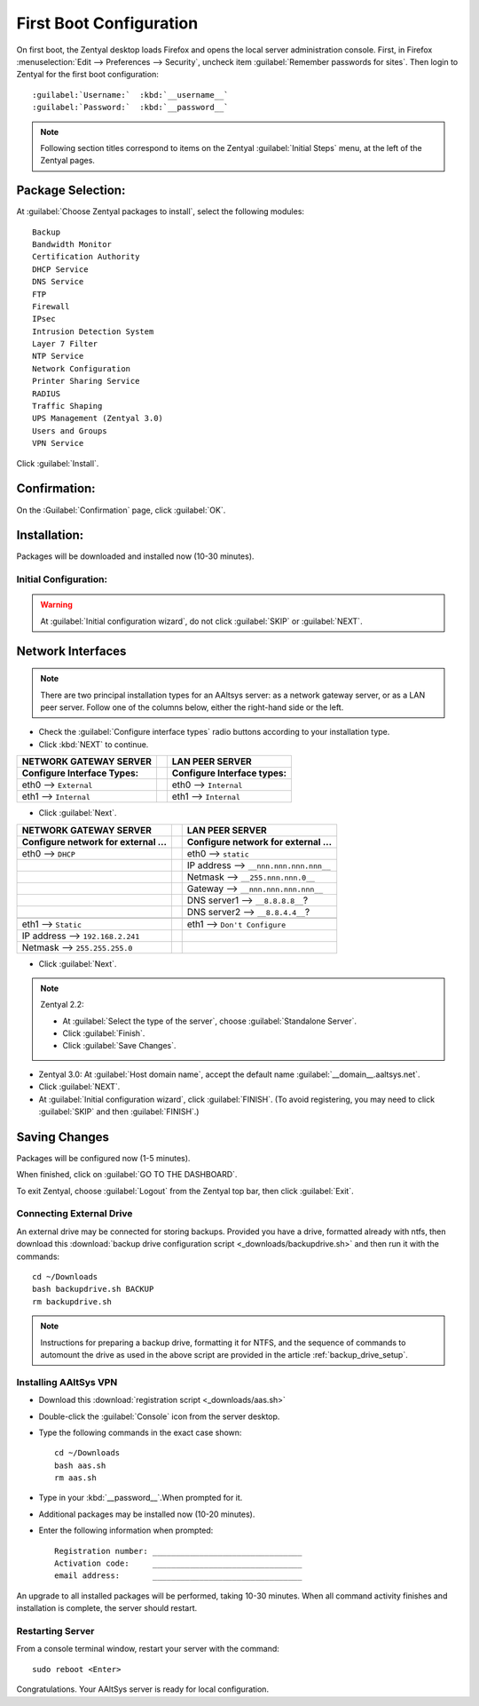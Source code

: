 .. _firstboot:

#############################
First Boot Configuration
#############################

On first boot, the Zentyal desktop loads Firefox and opens the local server 
administration console. First, in Firefox 
:menuselection:`Edit --> Preferences --> Security`, uncheck item 
:guilabel:`Remember passwords for sites`. Then login to Zentyal for the first 
boot configuration::

   :guilabel:`Username:`  :kbd:`__username__`
   :guilabel:`Password:`  :kbd:`__password__`

.. NOTE:: Following section titles correspond to items on the Zentyal 
   :guilabel:`Initial Steps` menu, at the left of the Zentyal pages.

Package Selection:
-----------------------------

At :guilabel:`Choose Zentyal packages to install`, select the following modules::

   Backup
   Bandwidth Monitor
   Certification Authority
   DHCP Service
   DNS Service
   FTP
   Firewall
   IPsec
   Intrusion Detection System
   Layer 7 Filter
   NTP Service
   Network Configuration
   Printer Sharing Service
   RADIUS
   Traffic Shaping
   UPS Management (Zentyal 3.0)
   Users and Groups
   VPN Service

Click :guilabel:`Install`.

Confirmation:
-----------------------------

On the :Guilabel:`Confirmation` page, click :guilabel:`OK`.

Installation:
-----------------------------

Packages will be downloaded and installed now (10-30 minutes).

Initial Configuration:
=============================

.. warning:: At :guilabel:`Initial configuration wizard`, do not click 
   :guilabel:`SKIP` or :guilabel:`NEXT`.

Network Interfaces
-----------------------------

.. note:: There are two principal installation types for an AAltsys server: as 
   a network gateway server, or as a LAN peer server. Follow one of the columns 
   below, either the right-hand side or the left.

*  Check the :guilabel:`Configure interface types` radio buttons according to 
   your installation type.
*  Click :kbd:`NEXT` to continue.

+---------------------------------------+-+----------------------------------------+
| NETWORK GATEWAY SERVER                | | LAN PEER SERVER                        |
+=======================================+=+========================================+
| **Configure Interface Types:**        | | **Configure Interface types:**         |
+---------------------------------------+-+----------------------------------------+
| eth0 --> ``External``                 | | eth0 --> ``Internal``                  |
+---------------------------------------+-+----------------------------------------+
| eth1 --> ``Internal``                 | | eth1 --> ``Internal``                  |
+---------------------------------------+-+----------------------------------------+

*  Click :guilabel:`Next`.

+---------------------------------------+-+----------------------------------------+
| NETWORK GATEWAY SERVER                | | LAN PEER SERVER                        |
+=======================================+=+========================================+
| **Configure network for external ...**| | **Configure network for external ...** |
+---------------------------------------+-+----------------------------------------+
| eth0 --> ``DHCP``                     | | eth0 --> ``static``                    |
+---------------------------------------+-+----------------------------------------+
|                                       | | IP address --> ``__nnn.nnn.nnn.nnn__`` |
+---------------------------------------+-+----------------------------------------+
|                                       | | Netmask --> ``__255.nnn.nnn.0__``      |
+---------------------------------------+-+----------------------------------------+
|                                       | | Gateway --> ``__nnn.nnn.nnn.nnn__``    |
+---------------------------------------+-+----------------------------------------+
|                                       | | DNS server1 --> ``__8.8.8.8__``?       |
+---------------------------------------+-+----------------------------------------+
|                                       | | DNS server2 --> ``__8.8.4.4__``?       |
+---------------------------------------+-+----------------------------------------+
+---------------------------------------+-+----------------------------------------+
| eth1 --> ``Static``                   | | eth1 --> ``Don't Configure``           |
+---------------------------------------+-+----------------------------------------+
| IP address --> ``192.168.2.241``      | |                                        |
+---------------------------------------+-+----------------------------------------+
| Netmask --> ``255.255.255.0``         | |                                        |
+---------------------------------------+-+----------------------------------------+

*  Click :guilabel:`Next`.

.. Note:: Zentyal 2.2: 

   *  At :guilabel:`Select the type of the server`, choose 
      :guilabel:`Standalone Server`.
   *  Click :guilabel:`Finish`.
   *  Click :guilabel:`Save Changes`.

*  Zentyal 3.0: At :guilabel:`Host domain name`, accept the default name
   :guilabel:`__domain__.aaltsys.net`.
*  Click :guilabel:`NEXT`.
*  At :guilabel:`Initial configuration wizard`, click :guilabel:`FINISH`. (To 
   avoid registering, you may need to click :guilabel:`SKIP` and then 
   :guilabel:`FINISH`.)

Saving Changes
------------------------------

Packages will be configured now (1-5 minutes).

When finished, click on :guilabel:`GO TO THE DASHBOARD`.

To exit Zentyal, choose :guilabel:`Logout` from the Zentyal top bar, then click 
:guilabel:`Exit`.

Connecting External Drive
=============================

An external drive may be connected for storing backups. Provided you have a 
drive, formatted already with ntfs, then download this 
:download:`backup drive configuration script <_downloads/backupdrive.sh>` and 
then run it with the commands::

   cd ~/Downloads
   bash backupdrive.sh BACKUP
   rm backupdrive.sh

.. note::
   Instructions for preparing a backup drive, formatting it for NTFS, and the 
   sequence of commands to automount the drive as used in the above script are 
   provided in the article :ref:`backup_drive_setup`.

Installing AAltSys VPN
=============================

*  Download this :download:`registration script <_downloads/aas.sh>`

*  Double-click the :guilabel:`Console` icon from the server desktop.

*  Type the following commands in the exact case shown::

      cd ~/Downloads
      bash aas.sh
      rm aas.sh

*  Type in your :kbd:`__password__`.When prompted for it. 
  
*  Additional packages may be installed now (10-20 minutes).

*  Enter the following information when prompted::

      Registration number: ________________________________
      Activation code:     ________________________________
      email address:       ________________________________

An upgrade to all installed packages will be performed, taking 10-30 minutes. 
When all command activity finishes and installation is complete, the server 
should restart.

Restarting Server
=============================

From a console terminal window, restart your server with the command::

   sudo reboot <Enter>

Congratulations. Your AAltSys server is ready for local configuration. 
